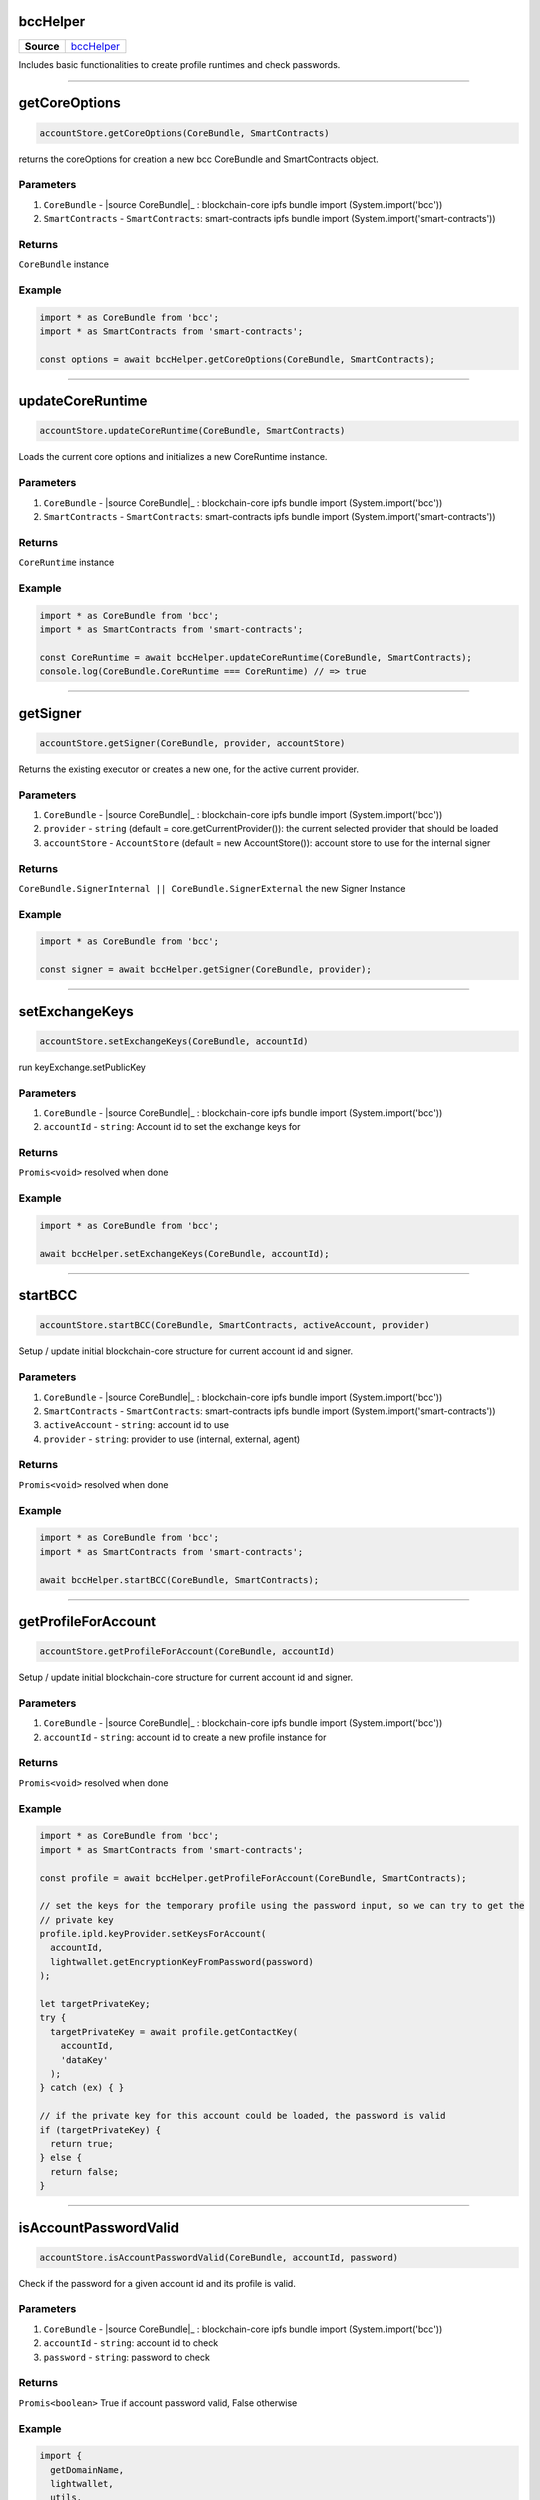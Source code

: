 =========
bccHelper
=========

.. list-table:: 
   :widths: auto
   :stub-columns: 1

   * - Source
     - `bccHelper <https://github.com/evannetwork/ui-dapp-browser/tree/develop/src/app/bcc/bcc.ts>`__

Includes basic functionalities to create profile runtimes and check passwords.

--------------------------------------------------------------------------------

==============
getCoreOptions
==============
.. code-block:: javascript

    accountStore.getCoreOptions(CoreBundle, SmartContracts)

returns the coreOptions for creation a new bcc CoreBundle and SmartContracts object.

----------
Parameters
----------
#. ``CoreBundle`` - |source CoreBundle|_ : blockchain-core ipfs bundle import (System.import('bcc'))
#. ``SmartContracts`` - ``SmartContracts``: smart-contracts ipfs bundle import (System.import('smart-contracts'))

-------
Returns
-------

``CoreBundle`` instance

-------
Example
-------

.. code-block:: typescript

  import * as CoreBundle from 'bcc';
  import * as SmartContracts from 'smart-contracts';
  
  const options = await bccHelper.getCoreOptions(CoreBundle, SmartContracts);

--------------------------------------------------------------------------------

=================
updateCoreRuntime
=================
.. code-block:: javascript

    accountStore.updateCoreRuntime(CoreBundle, SmartContracts)

Loads the current core options and initializes a new CoreRuntime instance.

----------
Parameters
----------
#. ``CoreBundle`` - |source CoreBundle|_ : blockchain-core ipfs bundle import (System.import('bcc'))
#. ``SmartContracts`` - ``SmartContracts``: smart-contracts ipfs bundle import (System.import('smart-contracts'))

-------
Returns
-------

``CoreRuntime`` instance

-------
Example
-------

.. code-block:: typescript

  import * as CoreBundle from 'bcc';
  import * as SmartContracts from 'smart-contracts';
  
  const CoreRuntime = await bccHelper.updateCoreRuntime(CoreBundle, SmartContracts);
  console.log(CoreBundle.CoreRuntime === CoreRuntime) // => true

--------------------------------------------------------------------------------

=========
getSigner
=========
.. code-block:: javascript

    accountStore.getSigner(CoreBundle, provider, accountStore)

Returns the existing executor or creates a new one, for the active current provider.

----------
Parameters
----------
#. ``CoreBundle`` - |source CoreBundle|_ : blockchain-core ipfs bundle import (System.import('bcc'))
#. ``provider`` - ``string`` (default = core.getCurrentProvider()): the current selected provider that should be loaded
#. ``accountStore`` - ``AccountStore`` (default = new AccountStore()): account store to use for the internal signer

-------
Returns
-------

``CoreBundle.SignerInternal || CoreBundle.SignerExternal`` the new Signer Instance

-------
Example
-------

.. code-block:: typescript
  
  import * as CoreBundle from 'bcc';

  const signer = await bccHelper.getSigner(CoreBundle, provider);

--------------------------------------------------------------------------------

===============
setExchangeKeys
===============
.. code-block:: javascript

    accountStore.setExchangeKeys(CoreBundle, accountId)

run keyExchange.setPublicKey

----------
Parameters
----------
#. ``CoreBundle`` - |source CoreBundle|_ : blockchain-core ipfs bundle import (System.import('bcc'))
#. ``accountId`` - ``string``: Account id to set the exchange keys for

-------
Returns
-------

``Promis<void>`` resolved when done

-------
Example
-------

.. code-block:: typescript

  import * as CoreBundle from 'bcc';
  
  await bccHelper.setExchangeKeys(CoreBundle, accountId);

--------------------------------------------------------------------------------

========
startBCC
========
.. code-block:: javascript

    accountStore.startBCC(CoreBundle, SmartContracts, activeAccount, provider)

Setup / update initial blockchain-core structure for current account id and signer.

----------
Parameters
----------
#. ``CoreBundle`` - |source CoreBundle|_ : blockchain-core ipfs bundle import (System.import('bcc'))
#. ``SmartContracts`` - ``SmartContracts``: smart-contracts ipfs bundle import (System.import('smart-contracts'))
#. ``activeAccount`` - ``string``: account id to use
#. ``provider`` - ``string``: provider to use (internal, external, agent)

-------
Returns
-------

``Promis<void>`` resolved when done

-------
Example
-------

.. code-block:: typescript

  import * as CoreBundle from 'bcc';
  import * as SmartContracts from 'smart-contracts';

  await bccHelper.startBCC(CoreBundle, SmartContracts);

--------------------------------------------------------------------------------

====================
getProfileForAccount
====================
.. code-block:: javascript

    accountStore.getProfileForAccount(CoreBundle, accountId)

Setup / update initial blockchain-core structure for current account id and signer.

----------
Parameters
----------
#. ``CoreBundle`` - |source CoreBundle|_ : blockchain-core ipfs bundle import (System.import('bcc'))
#. ``accountId`` - ``string``: account id to create a new profile instance for

-------
Returns
-------

``Promis<void>`` resolved when done

-------
Example
-------

.. code-block:: typescript

  import * as CoreBundle from 'bcc';
  import * as SmartContracts from 'smart-contracts';

  const profile = await bccHelper.getProfileForAccount(CoreBundle, SmartContracts);

  // set the keys for the temporary profile using the password input, so we can try to get the
  // private key
  profile.ipld.keyProvider.setKeysForAccount(
    accountId,
    lightwallet.getEncryptionKeyFromPassword(password)
  );

  let targetPrivateKey;
  try {
    targetPrivateKey = await profile.getContactKey(
      accountId,
      'dataKey'
    );
  } catch (ex) { }

  // if the private key for this account could be loaded, the password is valid
  if (targetPrivateKey) {
    return true;
  } else {
    return false;
  }

--------------------------------------------------------------------------------

======================
isAccountPasswordValid
======================
.. code-block:: javascript

    accountStore.isAccountPasswordValid(CoreBundle, accountId, password)

Check if the password for a given account id and its profile is valid.

----------
Parameters
----------
#. ``CoreBundle`` - |source CoreBundle|_ : blockchain-core ipfs bundle import (System.import('bcc'))
#. ``accountId`` - ``string``: account id to check
#. ``password`` - ``string``: password to check

-------
Returns
-------

``Promis<boolean>`` True if account password valid, False otherwise

-------
Example
-------

.. code-block:: typescript

  import {
    getDomainName,
    lightwallet,
    utils,
  } from 'dapp-browser';

  lightwallet.setPasswordFunction(async () => {
    // bind login function so we can resolve the initial promise, when login is done
    const loginPromise = new Promise(resolve => finishedLogin = (password: string) => {
      router.push({ path: `${ basePath }` });

      resolve(password);
    });

    // navigate the user to the login page
    router.push({ path: `${ basePath }/login` });

    return loginPromise;
  });

  // .....................................

  import * as CoreBundle from 'bcc';
  import * as SmartContracts from 'smart-contracts';

  if (await bccHelper.isAccountPasswordValid(CoreBundle, accountId, password)) {
    finishedLogin(password);
  } else {
    // handle invalid password
  }


--------------------------------------------------------------------------------

====================
createDefaultRuntime
====================
.. code-block:: javascript

    accountStore.createDefaultRuntime(CoreBundle, accountId, encryptionKey, privateKey, runtimeConfig, web3, dfs)

Wraps the original create default runtime bcc function to simplify key and account map management.

----------
Parameters
----------
#. ``CoreBundle`` - |source CoreBundle|_: blockchain-core ipfs bundle
#. ``accountId`` - ``string``: account id to create the runtime for
#. ``encryptionKey`` - ``string``: enryption key of the users profile
#. ``privateKey`` - ``string``: account id's private key
#. ``config`` - ``any``: overwrite the ui configuration with a custom config
#. ``web3`` - ``any``: overwrite the CoreRuntime web3 with a new one
#. ``dfs`` - ``any``: overwrite the CoreRuntime dfs with a new one

-------
Returns
-------

``Promis<any>`` the new bcc defaultruntime

-------
Example
-------

.. code-block:: typescript

  import * as bcc from 'bcc';
  import {
    bccHelper,
    lightwallet,
  } from 'dapp-browser';

  const vault = await lightwallet.getNewVault('test faucet ...', 'xyazqw91923');
  const accountId = lightwallet.getAccounts(vault, 1)[0]; 

  // create a new runtime
  const runtime = await bccHelper.createDefaultRuntime(
    bcc,
    accountId,
    vault.encryptionKey,
    lightwallet.getPrivateKey(vault, accountId),
  );

